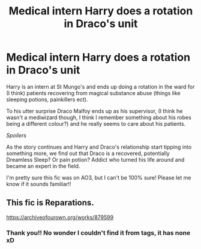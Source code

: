 #+TITLE: Medical intern Harry does a rotation in Draco's unit

* Medical intern Harry does a rotation in Draco's unit
:PROPERTIES:
:Author: AkuraViolin
:Score: 0
:DateUnix: 1607085480.0
:DateShort: 2020-Dec-04
:FlairText: What's That Fic?
:END:
Harry is an intern at St Mungo's and ends up doing a rotation in the ward for (I think) patients recovering from magical substance abuse (things like sleeping potions, painkillers ect).

To his utter surprise Draco Malfoy ends up as his supervisor, (I think he wasn't a mediwizard though, I think I remember something about his robes being a different colour?) and he really seems to care about his patients.

/Spoilers/

As the story continues and Harry and Draco's relationship start tipping into something more, we find out that Draco is a recovered, potentially Dreamless Sleep? Or pain potion? Addict who turned his life around and became an expert in the field.

I'm pretty sure this fic was on AO3, but I can't be 100% sure! Please let me know if it sounds familiar!!


** This fic is Reparations.

[[https://archiveofourown.org/works/879599]]
:PROPERTIES:
:Author: epez21
:Score: 1
:DateUnix: 1607093359.0
:DateShort: 2020-Dec-04
:END:

*** Thank you!! No wonder I couldn't find it from tags, it has none xD
:PROPERTIES:
:Author: AkuraViolin
:Score: 0
:DateUnix: 1607113274.0
:DateShort: 2020-Dec-04
:END:
